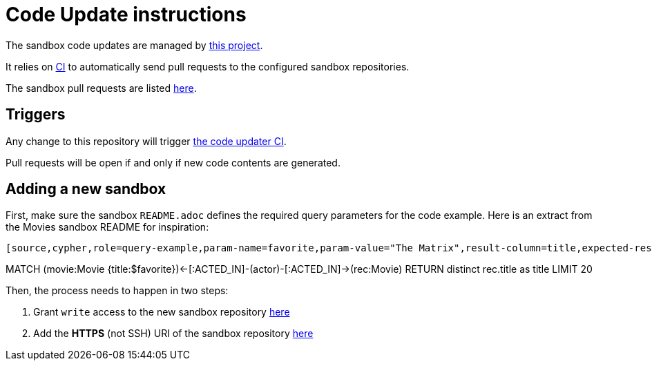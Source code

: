 = Code Update instructions

The sandbox code updates are managed by https://github.com/neo4j-contrib/sandbox-code-updater[this project].

It relies on https://github.com/neo4j-contrib/sandbox-code-updater/actions[CI] to automatically send pull requests to the configured sandbox repositories.

The sandbox pull requests are listed https://github.com/pulls?q=is%3Aopen+is%3Apr+user%3Aneo4j-graph-examples+archived%3Afalse+[here].

== Triggers

Any change to this repository will trigger https://github.com/neo4j-contrib/sandbox-code-updater/actions[the code updater CI].

Pull requests will be open if and only if new code contents are generated.

== Adding a new sandbox


First, make sure the sandbox `README.adoc` defines the required query parameters for the code example. 
Here is an extract from the Movies sandbox README for inspiration:

[source,asciidoc]
----

[source,cypher,role=query-example,param-name=favorite,param-value="The Matrix",result-column=title,expected-result="Cloud Atlas"]
----
MATCH (movie:Movie {title:$favorite})<-[:ACTED_IN]-(actor)-[:ACTED_IN]->(rec:Movie)
 RETURN distinct rec.title as title LIMIT 20
----

----


Then, the process needs to happen in two steps:

. Grant `write` access to the new sandbox repository https://github.com/orgs/neo4j-graph-examples/teams/oss-build/repositories[here]
. Add the *HTTPS* (not SSH) URI of the sandbox repository https://github.com/neo4j-contrib/sandbox-code-updater/blob/main/src/main/resources/application.yml#L2[here]
